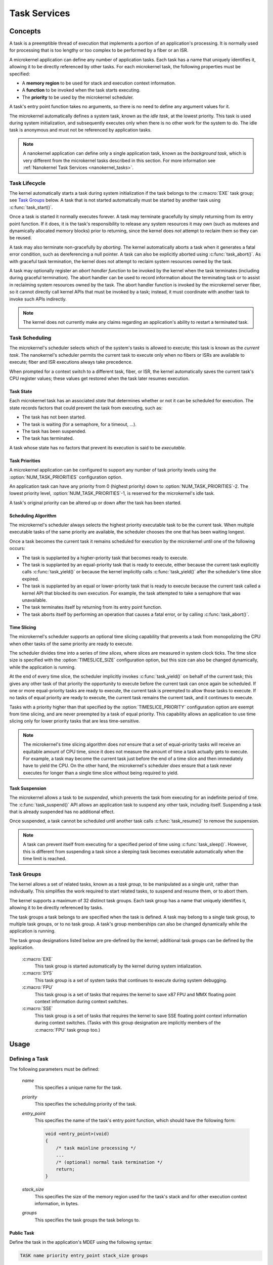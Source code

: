 .. _microkernel_tasks:

Task Services
#############

Concepts
********

A task is a preemptible thread of execution that implements a portion of
an application's processing. It is normally used for processing that
is too lengthy or too complex to be performed by a fiber or an ISR.

A microkernel application can define any number of application tasks. Each
task has a name that uniquely identifies it, allowing it to be directly
referenced by other tasks. For each microkernel task, the following
properties must be specified:

* A **memory region** to be used for stack and execution context information.
* A **function** to be invoked when the task starts executing.
* The **priority** to be used by the microkernel scheduler.

A task's entry point function takes no arguments, so there is no need to
define any argument values for it.

The microkernel automatically defines a system task, known as the *idle task*,
at the lowest priority. This task is used during system initialization,
and subsequently executes only when there is no other work for the system to do.
The idle task is anonymous and must not be referenced by application tasks.

.. note::
   A nanokernel application can define only a single application task, known
   as the *background task*, which is very different from the microkernel tasks
   described in this section. For more information see
   :ref:`Nanokernel Task Services <nanokernel_tasks>`.

Task Lifecycle
==============

The kernel automatically starts a task during system initialization if the task
belongs to the :c:macro:`EXE` task group; see `Task Groups`_ below.
A task that is not started automatically must be started by another task
using :c:func:`task_start()`.

Once a task is started it normally executes forever. A task may terminate
gracefully by simply returning from its entry point function. If it does,
it is the task's responsibility to release any system resources it may own
(such as mutexes and dynamically allocated memory blocks) prior to returning,
since the kernel does *not* attempt to reclaim them so they can be reused.

A task may also terminate non-gracefully by *aborting*. The kernel
automatically aborts a task when it generates a fatal error condition,
such as dereferencing a null pointer. A task can also be explicitly aborted
using :c:func:`task_abort()`. As with graceful task termination,
the kernel does not attempt to reclaim system resources owned by the task.

A task may optionally register an *abort handler function* to be invoked
by the kernel when the task terminates (including during graceful termination).
The abort handler can be used to record information about the terminating
task or to assist in reclaiming system resources owned by the task. The abort
handler function is invoked by the microkernel server fiber, so it cannot
directly call kernel APIs that must be invoked by a task; instead, it must
coordinate with another task to invoke such APIs indirectly.

.. note::
   The kernel does not currently make any claims regarding an application's
   ability to restart a terminated task.

Task Scheduling
===============

The microkernel's scheduler selects which of the system's tasks is allowed
to execute; this task is known as the *current task*. The nanokernel's scheduler
permits the current task to execute only when no fibers or ISRs are available
to execute; fiber and ISR executions always take precedence.

When prompted for a context switch to a different task, fiber, or ISR, the kernel
automatically saves the current task's CPU register values; these values get
restored when the task later resumes execution.

Task State
----------

Each microkernel task has an associated *state* that determines whether or not
it can be scheduled for execution. The state records factors that could prevent
the task from executing, such as:

* The task has not been started.
* The task is waiting (for a semaphore, for a timeout, ...).
* The task has been suspended.
* The task has terminated.

A task whose state has no factors that prevent its execution is said to be
*executable*.

Task Priorities
---------------

A microkernel application can be configured to support any number of task
priority levels using the :option:`NUM_TASK_PRIORITIES` configuration option.

An application task can have any priority from 0 (highest priority) down to
:option:`NUM_TASK_PRIORITIES`-2. The lowest priority level,
:option:`NUM_TASK_PRIORITIES`-1, is reserved for the microkernel's idle task.

A task's original priority can be altered up or down after the task has been
started.

Scheduling Algorithm
--------------------

The microkernel's scheduler always selects the highest priority executable task
to be the current task. When multiple executable tasks of the same priority are
available, the scheduler chooses the one that has been waiting longest.

Once a task becomes the current task it remains scheduled for execution
by the microkernel until one of the following occurs:

* The task is supplanted by a higher-priority task that becomes ready to
  execute.

* The task is supplanted by an equal-priority task that is ready to execute,
  either because the current task explicitly calls :c:func:`task_yield()`
  or because the kernel implicitly calls :c:func:`task_yield()` after the
  scheduler's time slice expired.

* The task is supplanted by an equal or lower-priority task that is ready
  to execute because the current task called a kernel API that blocked its
  own execution. For example, the task attempted to take a semaphore that
  was unavailable.

* The task terminates itself by returning from its entry point function.

* The task aborts itself by performing an operation that causes a fatal error,
  or by calling :c:func:`task_abort()`.

Time Slicing
------------

The microkernel's scheduler supports an optional time slicing capability
that prevents a task from monopolizing the CPU when other tasks of the
same priority are ready to execute.

The scheduler divides time into a series of *time slices*, where slices
are measured in system clock ticks. The time slice size is specified with
the :option:`TIMESLICE_SIZE` configuration option, but this size can also
be changed dynamically, while the application is running.

At the end of every time slice, the scheduler implicitly invokes
:c:func:`task_yield()` on behalf of the current task; this gives
any other task of that priority the opportunity to execute before the
current task can once again be scheduled. If one or more equal-priority
tasks are ready to execute, the current task is preempted to allow those
tasks to execute. If no tasks of equal priority are ready to execute,
the current task remains the current task, and it continues to execute.

Tasks with a priority higher than that specified by the
:option:`TIMESLICE_PRIORITY` configuration option are exempt from time
slicing, and are never preempted by a task of equal priority. This
capability allows an application to use time slicing only for lower
priority tasks that are less time-sensitive.

.. note::
   The microkernel's time slicing algorithm does *not* ensure that a set
   of equal-priority tasks will receive an equitable amount of CPU time,
   since it does not measure the amount of time a task actually gets to
   execute. For example, a task may become the current task just before
   the end of a time slice and then immediately have to yield the CPU.
   On the other hand, the microkernel's scheduler *does* ensure that a task
   never executes for longer than a single time slice without being required
   to yield.

Task Suspension
---------------

The microkernel allows a task to be *suspended*, which prevents the task
from executing for an indefinite period of time. The :c:func:`task_suspend()`
API allows an application task to suspend any other task, including itself.
Suspending a task that is already suspended has no additional effect.

Once suspended, a task cannot be scheduled until another task calls
:c:func:`task_resume()` to remove the suspension.

.. note::
   A task can prevent itself from executing for a specified period of time
   using :c:func:`task_sleep()`. However, this is different from suspending
   a task since a sleeping task becomes executable automatically when the
   time limit is reached.

Task Groups
===========

The kernel allows a set of related tasks, known as a *task group*, to be
manipulated as a single unit, rather than individually. This simplifies
the work required to start related tasks, to suspend and resume them, or
to abort them.

The kernel supports a maximum of 32 distinct task groups. Each task group
has a name that uniquely identifies it, allowing it to be directly referenced
by tasks.

The task groups a task belongs to are specified when the task is defined.
A task may belong to a single task group, to multiple task groups, or to
no task group. A task's group memberships can also be changed dynamically
while the application is running.

The task group designations listed below are pre-defined by the kernel;
additional task groups can be defined by the application.

   :c:macro:`EXE`
      This task group is started automatically by the kernel during system
      intialization.

   :c:macro:`SYS`
      This task group is a set of system tasks that continues to execute
      during system debugging.

   :c:macro:`FPU`
      This task group is a set of tasks that requires the kernel to save
      x87 FPU and MMX floating point context information during context switches.

   :c:macro:`SSE`
      This task group is a set of tasks that requires the kernel to save SSE
      floating point context information during context switches. (Tasks with
      this group designation are implicitly members of the :c:macro:`FPU` task
      group too.)

Usage
*****

Defining a Task
===============

The following parameters must be defined:

   *name*
          This specifies a unique name for the task.

   *priority*
          This specifies the scheduling priority of the task.

   *entry_point*
          This specifies the name of the task's entry point function,
          which should have the following form:

          .. code-block:: c

             void <entry_point>(void)
             {
                 /* task mainline processing */
                 ...
                 /* (optional) normal task termination */
                 return;
             }

   *stack_size*
          This specifies the size of the memory region used for the task's
          stack and for other execution context information, in bytes.

   *groups*
          This specifies the task groups the task belongs to.

Public Task
-----------

Define the task in the application's MDEF using the following syntax:

.. code-block:: console

   TASK name priority entry_point stack_size groups

The task groups are specified using a comma-separated list of task group names
enclosed in square brackets, with no embedded spaces. If the task does not
belong to any task group, specify an empty list; i.e. :literal:`[]`.

For example, the file :file:`projName.mdef` defines a system comprised
of six tasks as follows:

.. code-block:: console

   % TASK NAME           PRIO  ENTRY          STACK   GROUPS
   % ===================================================================
     TASK MAIN_TASK        6   keypad_main     1024   [KEYPAD_TASKS,EXE]
     TASK PROBE_TASK       2   probe_main       400   []
     TASK SCREEN1_TASK     8   screen_1_main   4096   [VIDEO_TASKS]
     TASK SCREEN2_TASK     8   screen_2_main   4096   [VIDEO_TASKS]
     TASK SPEAKER1_TASK   10   speaker_1_main  1024   [AUDIO_TASKS]
     TASK SPEAKER2_TASK   10   speaker_2_main  1024   [AUDIO_TASKS]

A public task can be referenced by name from any source file that includes
the file :file:`zephyr.h`.

Private Task
------------

Define the task in a source file using the following syntax:

.. code-block:: c

   DEFINE_TASK(PRIV_TASK, priority, entry, stack_size, groups);

The task groups are specified using a list of task group names separated by
:literal:`|`; i.e. the logical OR operator. If the task does not belong to any
task group specify NULL.

For example, the following code can be used to define a private task named
``PRIV_TASK``.

.. code-block:: c

   DEFINE_TASK(PRIV_TASK, 10, priv_task_main, 800, EXE);

To utilize this task from a different source file use the following syntax:

.. code-block:: c

   extern const ktask_t PRIV_TASK;

Defining a Task Group
=====================

The following parameters must be defined:

   *name*
          This specifies a unique name for the task group.

Public Task Group
-----------------

Define the task group in the application's .MDEF file using the following
syntax:

.. code-block:: console

   TASKGROUP name

For example, the file :file:`projName.mdef` defines three new task groups
as follows:

.. code-block:: console

   % TASKGROUP   NAME
   % ========================
     TASKGROUP   VIDEO_TASKS
     TASKGROUP   AUDIO_TASKS
     TASKGROUP   KEYPAD_TASKS

A public task group can be referenced by name from any source file that
includes the file :file:`zephyr.h`.

.. note::
   Private task groups are not supported by the Zephyr kernel.

Example: Starting a Task from Another Task
==========================================

This code shows how the currently-executing task can start another task.

.. code-block:: c

   void keypad_main(void)
   {
       /* begin system initialization */
       ...

       /* start task to monitor temperature */
       task_start(PROBE_TASK);

       /* continue to bring up and operate system */
       ...
   }

Example: Suspending and Resuming a Set of Tasks
===============================================

This code shows how the currently-executing task can temporarily suspend
the execution of all tasks belonging to the designated task groups.

.. code-block:: c

   void probe_main(void)
   {
       int was_overheated = 0;

       /* continuously monitor temperature */
       while (1) {
           now_overheated = overheating_update();

           /* suspend non-essential tasks when overheating is detected */
           if (now_overheated && !was_overheated) {
              task_group_suspend(VIDEO_TASKS
   AUDIO_TASKS);
              was_overheated = 1;
           }

           /* resume non-essential tasks when overheating abates */
           if (!now_overheated && was_overheated) {
              task_group_resume(VIDEO_TASKS
   AUDIO_TASKS);
              was_overheated = 0;
           }

           /* wait 10 ticks of system clock before checking again */
           task_sleep(10);
       }
   }

Example: Offloading Work to the Microkernel Server Fiber
========================================================

This code shows how the currently-executing task can perform critical section
processing by offloading it to the microkernel server. Since the critical
section function is being executed by a fiber, once the function begins
executing it cannot be interrupted by any other fiber or task that wants
to log an alarm.

.. code-block:: c

   /* alarm logging subsystem */

   #define MAX_ALARMS 100

   struct alarm_info alarm_log[MAX_ALARMS];
   int num_alarms = 0;

   int log_an_alarm(struct alarm_info *new_alarm)
   {
       /* ensure alarm log isn't full */
       if (num_alarms == MAX_ALARMS) {
           return 0;
       }

       /* add new alarm to alarm log */
       alarm_info[num_alarms] = *new_alarm;
       num_alarms++;

       /* pass back alarm identifier to indicate successful logging */
       return num_alarms;
   }

   /* task that generates an alarm */

   void XXX_main(void)
   {
       struct alarm_info my_alarm = { ... };

       ...

       /* record alarm in system's database */
       if (task_offload_to_fiber(log_an_alarm, &my_alarm) == 0) {
           printf("Unable to log alarm!");
       }

       ...
   }

APIs
****

All of the following Microkernel APIs are provided by :file:`microkernel.h`.

APIs Affecting the Currently-Executing Task
===========================================

:cpp:func:`task_id_get()`
   Gets the task's ID.

:c:func:`isr_task_id_get()`
   Gets the task's ID from an ISR.

:cpp:func:`task_priority_get()`
   Gets the task's priority.

:c:func:`isr_task_priority_get()`
   Gets the task's priority from an ISR.

:cpp:func:`task_group_mask_get()`
   Gets the task's group memberships.

:c:func:`isr_task_group_mask_get()`
   Gets the task's group memberships from an ISR.

:cpp:func:`task_abort_handler_set()`
   Installs the task's abort handler.

:cpp:func:`task_yield()`
   Yields CPU to equal-priority tasks.

:cpp:func:`task_sleep()`
   Yields CPU for a specified time period.

:cpp:func:`task_offload_to_fiber()`
   Instructs the microkernel server fiber to execute a function.

APIs Affecting a Specified Task
===============================

:cpp:func:`task_priority_set()`
   Sets a task's priority.

:cpp:func:`task_entry_set()`
   Sets a task's entry point.

:c:func:`task_start()`
   Starts execution of a task.

:c:func:`task_suspend()`
   Suspends execution of a task.

:c:func:`task_resume()`
   Resumes execution of a task.

:c:func:`task_abort()`
   Aborts execution of a task.

:cpp:func:`task_group_join()`
   Adds a task to the specified task group(s).

:cpp:func:`task_group_leave()`
   Removes a task from the specified task group(s).

APIs Affecting Multiple Tasks
=============================

:cpp:func:`sys_scheduler_time_slice_set()`
   Sets the time slice period used in round-robin task scheduling.

:c:func:`task_group_start()`
   Starts execution of all tasks in the specified task groups.

:c:func:`task_group_suspend()`
   Suspends execution of all tasks in the specified task groups.

:c:func:`task_group_resume()`
   Resumes execution of all tasks in the specified task groups.

:c:func:`task_group_abort()`
   Aborts execution of all tasks in the specified task groups.